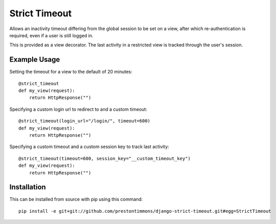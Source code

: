 Strict Timeout
==============

Allows an inactivity timeout differing from the global session to be set
on a view, after which re-authentication is required, even if a user is
still logged in.

This is provided as a view decorator. The last activity in a restricted
view is tracked through the user's session.


Example Usage
-------------

Setting the timeout for a view to the default of 20 minutes::

    @strict_timeout
    def my_view(request):
        return HttpResponse("")

Specifying a custom login url to redirect to and a custom timeout::

    @strict_timeout(login_url="/login/", timeout=600)
    def my_view(request):
        return HttpResponse("")

Specifying a custom timeout and a custom session key to track last activity::

    @strict_timeout(timeout=600, session_key="__custom_timeout_key")
    def my_view(request):
        return HttpResponse("")


Installation
------------

This can be installed from source with pip using this command::

    pip install -e git+git://github.com/prestontimmons/django-strict-timeout.git#egg=StrictTimeout

